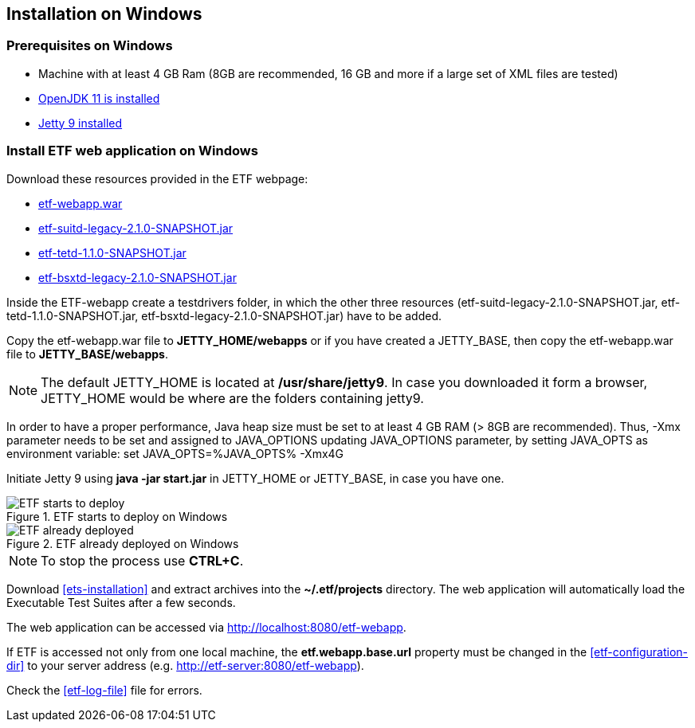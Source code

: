 == Installation on Windows

=== Prerequisites on Windows
* Machine with at least 4 GB Ram (8GB are recommended, 16 GB and more if a large set of XML files are tested)
* link:https://jdk.java.net/archive/[OpenJDK 11 is installed]
* link:https://www.eclipse.org/jetty/download.php[Jetty 9 installed]

=== Install ETF web application on Windows

Download these resources provided in the ETF webpage:

* link:https://github.com/etf-validator/etf-webapp/releases/tag/2.1.0-rc.1[etf-webapp.war] 
* link:https://github.com/etf-validator/etf-suitd/releases/tag/2.1.0-rc.1[etf-suitd-legacy-2.1.0-SNAPSHOT.jar]
* link:https://github.com/etf-validator/etf-tetd/releases/tag/1.1.0-rc.1[etf-tetd-1.1.0-SNAPSHOT.jar]
* link:https://github.com/etf-validator/etf-bsxtd/releases/tag/3.0.0-rc.1[etf-bsxtd-legacy-2.1.0-SNAPSHOT.jar]

Inside the ETF-webapp create a testdrivers folder, in which the  other three resources (etf-suitd-legacy-2.1.0-SNAPSHOT.jar, etf-tetd-1.1.0-SNAPSHOT.jar, etf-bsxtd-legacy-2.1.0-SNAPSHOT.jar) have to be added. 

Copy the etf-webapp.war file to **JETTY_HOME/webapps** or if you have created a JETTY_BASE, then copy the etf-webapp.war file to **JETTY_BASE/webapps**.

NOTE: The default JETTY_HOME is located at **/usr/share/jetty9**. In case you downloaded it form a browser, JETTY_HOME would be where are the folders containing jetty9.

In order to have a proper performance, Java heap size must be set to at least 4 GB RAM (> 8GB are recommended).
Thus, -Xmx parameter needs to be set and assigned to JAVA_OPTIONS updating JAVA_OPTIONS parameter, by setting JAVA_OPTS as environment variable: 
set JAVA_OPTS=%JAVA_OPTS% -Xmx4G
 
Initiate Jetty 9 using **java -jar start.jar** in JETTY_HOME or JETTY_BASE, in case you have one.

.ETF starts to deploy on Windows
image::../images/etf-start-windows.png[ETF starts to deploy]

.ETF already deployed on Windows
image::../images/etf-started-windows.png[ETF already deployed]

NOTE: To stop the process use *CTRL+C*.

Download <<ets-installation>> and extract archives into the **~/.etf/projects** directory. The web application will automatically load the Executable Test Suites after a few seconds.

The web application can be accessed via link:http://localhost:8080/etf-webapp[http://localhost:8080/etf-webapp].

If ETF is accessed not only from one local machine, the **etf.webapp.base.url** property must be changed in the <<etf-configuration-dir>> to your server address (e.g. http://etf-server:8080/etf-webapp).

Check the <<etf-log-file>> file for errors.

